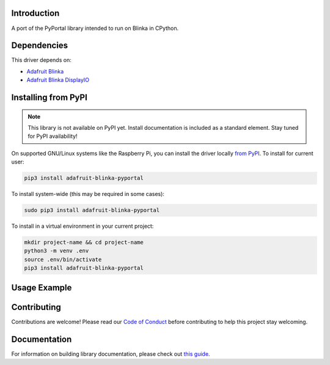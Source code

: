 Introduction
============

.. image:: https://readthedocs.org/projects/adafruit-blinka-pyportal/badge/?version=latest
    :target: https://circuitpython.readthedocs.io/projects/blinka-pyportal/en/latest/
    :alt: Documentation Status

.. image:: https://img.shields.io/discord/327254708534116352.svg
    :target: https://discord.gg/nBQh6qu
    :alt: Discord

.. image:: https://github.com/adafruit/Adafruit_Blinka_PyPortal/workflows/Build%20CI/badge.svg
    :target: https://github.com/adafruit/Adafruit_Blinka_PyPortal/actions
    :alt: Build Status

.. image:: https://img.shields.io/badge/code%20style-black-000000.svg
    :target: https://github.com/psf/black
    :alt: Code Style: Black

A port of the PyPortal library intended to run on Blinka in CPython.


Dependencies
=============
This driver depends on:

* `Adafruit Blinka <https://github.com/adafruit/Adafruit_Blinka>`_

* `Adafruit Blinka DisplayIO <https://github.com/adafruit/Adafruit_Blinka_DisplayIO>`_

Installing from PyPI
=====================
.. note:: This library is not available on PyPI yet. Install documentation is included
   as a standard element. Stay tuned for PyPI availability!

.. todo:: Remove the above note if PyPI version is/will be available at time of release.
   If the library is not planned for PyPI, remove the entire 'Installing from PyPI' section.

On supported GNU/Linux systems like the Raspberry Pi, you can install the driver locally `from
PyPI <https://pypi.org/project/adafruit-blinka-pyportal/>`_. To install for current user:

.. code-block:: shell

    pip3 install adafruit-blinka-pyportal

To install system-wide (this may be required in some cases):

.. code-block:: shell

    sudo pip3 install adafruit-blinka-pyportal

To install in a virtual environment in your current project:

.. code-block:: shell

    mkdir project-name && cd project-name
    python3 -m venv .env
    source .env/bin/activate
    pip3 install adafruit-blinka-pyportal

Usage Example
=============

.. todo:: Add a quick, simple example. It and other examples should live in the examples folder and be included in docs/examples.rst.

Contributing
============

Contributions are welcome! Please read our `Code of Conduct
<https://github.com/adafruit/Adafruit_Blinka_pyportal/blob/master/CODE_OF_CONDUCT.md>`_
before contributing to help this project stay welcoming.

Documentation
=============

For information on building library documentation, please check out `this guide <https://learn.adafruit.com/creating-and-sharing-a-blinka-library/sharing-our-docs-on-readthedocs#sphinx-5-1>`_.
